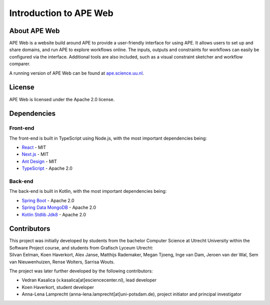 Introduction to APE Web
=======================

About APE Web
^^^^^^^^^^^^^
APE Web is a website build around APE to provide a user-friendly interface for using APE.
It allows users to set up and share domains, and run APE to explore workflows online.
The inputs, outputs and constraints for workflows can easily be configured via the interface.
Additional tools are also included, such as a visual constraint sketcher and workflow comparer.

A running version of APE Web can be found at `ape.science.uu.nl <https://ape.science.uu.nl>`_.

License
^^^^^^^
APE Web is licensed under the Apache 2.0 license.

Dependencies
^^^^^^^^^^^^

Front-end
~~~~~~~~~
The front-end is built in TypeScript using Node.js, with the most important dependencies being:

* `React <https://www.npmjs.com/package/react>`_ - MIT
* `Next.js <https://www.npmjs.com/package/next>`_ - MIT
* `Ant Design <https://www.npmjs.com/package/antd>`_ - MIT
* `TypeScript <https://www.npmjs.com/package/typescript>`_ - Apache 2.0

Back-end
~~~~~~~~
The back-end is built in Kotlin, with the most important dependencies being:

* `Spring Boot <https://mvnrepository.com/artifact/org.springframework.boot/spring-boot-starter-web>`_ - Apache 2.0
* `Spring Data MongoDB <https://mvnrepository.com/artifact/org.springframework.data/spring-data-mongodb>`_ - Apache 2.0
* `Kotlin Stdlib Jdk8 <https://mvnrepository.com/artifact/org.jetbrains.kotlin/kotlin-stdlib-jdk8>`_ - Apache 2.0

Contributors
^^^^^^^^^^^^
| This project was initially developed by students from the bachelor Computer Science at Utrecht University within the Software Project course, and students from Grafisch Lyceum Utrecht:
| Silvan Eelman, Koen Haverkort, Alex Janse, Matthijs Rademaker, Megan Tjoeng, Inge van Dam, Jeroen van der Wal, Sem van Nieuwenhuizen, Rense Wolters, Sarrisa Wouts.

The project was later further developed by the following contributors:

* Vedran Kasalica (v.kasalica[at]esciencecenter.nl), lead developer
* Koen Haverkort, student developer
* Anna-Lena Lamprecht (anna-lena.lamprecht[at]uni-potsdam.de), project initiator and principal investigator
